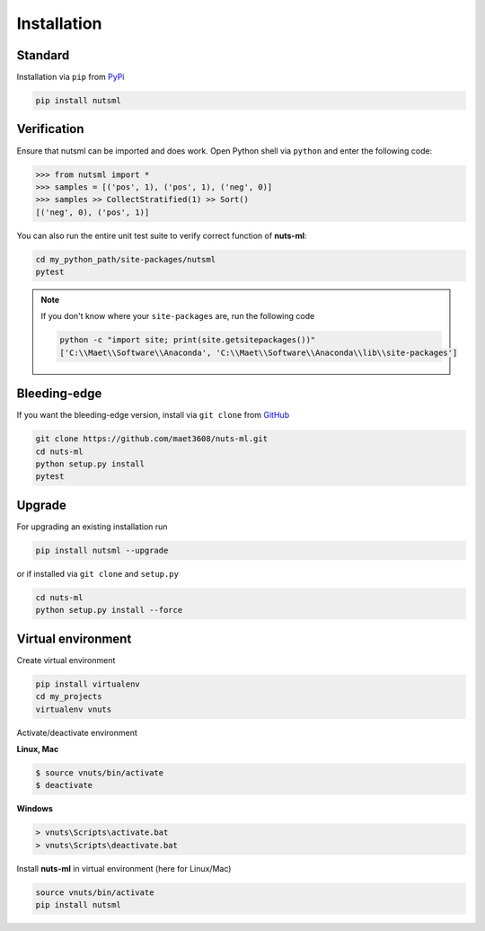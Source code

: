 ============
Installation
============

Standard
--------

Installation via ``pip`` from `PyPi <https://pypi.python.org/pypi>`_ 

.. code::
  
  pip install nutsml
  


Verification
------------
  
Ensure that nutsml can be imported and does work.
Open Python shell via ``python`` and enter the following code:

>>> from nutsml import *
>>> samples = [('pos', 1), ('pos', 1), ('neg', 0)]
>>> samples >> CollectStratified(1) >> Sort()
[('neg', 0), ('pos', 1)]


You can also run the entire unit test suite to verify
correct function of **nuts-ml**:

.. code::
  
  cd my_python_path/site-packages/nutsml
  pytest


.. note::

  If you don't know where your ``site-packages`` are, run the following code

  .. code::

    python -c "import site; print(site.getsitepackages())"
    ['C:\\Maet\\Software\\Anaconda', 'C:\\Maet\\Software\\Anaconda\\lib\\site-packages']  

  
  
  
Bleeding-edge
-------------

If you want the bleeding-edge version, install via
``git clone`` from `GitHub <https://github.com/>`_ 
  
.. code::

  git clone https://github.com/maet3608/nuts-ml.git
  cd nuts-ml
  python setup.py install
  pytest


Upgrade
-------

For upgrading an existing installation run

.. code::
  
  pip install nutsml --upgrade

or if installed via ``git clone`` and ``setup.py``

.. code::
  
  cd nuts-ml
  python setup.py install --force
  
  
Virtual environment
-------------------

Create virtual environment

.. code::

  pip install virtualenv
  cd my_projects
  virtualenv vnuts

  
Activate/deactivate  environment

**Linux, Mac**  

.. code::

  $ source vnuts/bin/activate
  $ deactivate

  
**Windows**  

.. code::

  > vnuts\Scripts\activate.bat
  > vnuts\Scripts\deactivate.bat
  
  
Install **nuts-ml** in virtual environment (here for Linux/Mac)

.. code::
  
  source vnuts/bin/activate
  pip install nutsml


